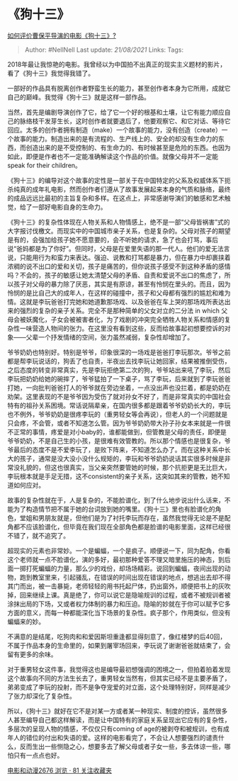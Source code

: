 * 《狗十三》
  :PROPERTIES:
  :CUSTOM_ID: 狗十三
  :END:

[[https://www.zhihu.com/question/35144869/answer/566702269][如何评价曹保平导演的电影《狗十三》?]]

#+BEGIN_QUOTE
  Author: #NellNell Last update: /21/08/2021/ Links: Tags:
#+END_QUOTE

2018年最让我惊艳的电影。我曾经以为中国拍不出真正的现实主义题材的影片，看了《狗十三》我觉得我错了。

一部好的作品具有脱离创作者野蛮生长的能力，甚至创作者本身为它所用，成就它自己的巅峰。我觉得《狗十三》就是这样一部作品。

当然，首先是编剧导演创作了它，给了它一个好的根基和土壤，让它有能力顺应自己的脉络枝干发芽生长，这时创作者就要退后了，他要观察它、和它对话、等待它回应。太多的创作者拥有制造（make）一个故事的能力，没有创造（create）一个故事的能力。制造出来的是有流程的、生产线上的、安全的却没有生命力的东西，而创造出来的是不受控制的、有生命力的、有时候甚至是危险的东西。也因为如此，即便是作者也不一定能准确解读这个作品的价值。就像父母并不一定能speak
for their children。

《狗十三》的编导对这个故事的定性是一部关于在中国特定的父系及权威体系下扼杀纯真的成年礼电影，然而创作者们遵从了故事发展起来本身的气质和脉络，最终的成品远远比最初的主旨复杂和多样。在这点上，非常感谢导演们的敏感和艺术触觉，给了一部好电影自身的生命力。

《狗十三》的复杂性体现在人物关系和人物情感上，绝不是一部“父母皆祸害”式的大字报讨伐檄文。而现实中的中国城市亲子关系，也是复杂的。父母对孩子的期望是有的，会强加给孩子她不愿意要的，会不听她的请求，急了也会打骂，事后说“爸妈都是为了你好”。但同时，父母是在爱里失语的那一代人。他们的爱无法言说，只能用行为和蛮力来表达。强迫、说教和打骂都是暴力，但在暴力中却裹挟着浓稠的说不出口的爱和关切，孩子是痛苦的，但你说孩子感受不到这种矛盾的感情吗？不会的，孩子的敏感让她太清楚父母的矛盾、自责和爱说不出口的焦虑了，所以孩子对父母的暴力除了厌恶，其实是有原谅，甚至有怜悯在里头的。而且，因为怜悯的是比自己大的成年人，在这样的碰撞中，孩子和父母都有强烈的尴尬和难为情。这就是李玩爸爸打完她和她道歉那场戏、以及爸爸在车上哭的那场戏所表达出来的强烈的复杂的亲子关系。完全不是那种简单的父女对立的二分法
in which
父母会被妖魔化，子女会被被害者化，为了戏剧的冲突完全牺牲人物关系和情感的复杂性一味营造人物间的张力。在这里没有看到这些，反而给故事起初想要控诉的对象------父辈一个抒发情绪的空间，张力虽然减弱，复杂性却增加了。

爷爷奶奶也特别好。特别是爷爷，印象很深的一场戏是爸爸打李玩那次。爷爷之前都是帮李玩说话的，狗丢了也自责，半夜出去找李玩让她回家，结果被推倒受伤，之后态度的转变非常真实，先是李玩拒绝第二次的狗，爷爷站出来吼了李玩，然后李玩把奶奶给她的碗摔了，爷爷猛拍了一下桌子，骂了李玩，后来就到了李玩爸爸打她，一向批判爸爸打人的爷爷就在旁边坐着，一点没出声也没拦着，都是奶奶在劝架。这里表现的不是爷爷因为受伤了就对孙女不好了，而是非常真实的中国社会特有的祖孙关系困境。常话说隔辈亲，在国内很多都是跟着爷爷奶奶长大的，李玩也不例外，爷爷奶奶是很疼李玩的（重男轻女等会再说），但老人的一个问题就是只会疼，不会管，或者不知道怎么管。因为爷爷奶奶带大孙子孙女本来就是一件很不正常的事情，疼爱是对小baby的，谁都能做到，但管教是父母的责任，即便是爷爷奶奶，不是自己生的小孩，是很难有效管教的。所以那个情感也是很复杂，爷爷最后的态度不是不爱李玩了，是败下阵来，不知道怎么办了。而在这种关系中长大的孩子，通常是没大没小没什么规矩的，李玩和爷爷奶奶说话其实很多时候是非常没礼貌的，但这也很真实，当父亲突然要管她的时候，那个抗拒更是无比巨大，李玩根本就是手足无措，这不consistent的亲子关系，这突如其来的管教，她不知道如何应对。

故事的复杂性就在于，人是复杂的，不能脸谱化，到了什么地步说出什么话来，不能为了构造情节把不属于她的台词放到她的嘴里。《狗十三》里也有脸谱化的角色，堂姐和男朋友就是，但他们是为了衬托李玩而存在，虽然我觉得无论是不是配角都不应该脸谱化，但毕竟在我们现在全部角色都是脸谱的电影里面，这样已经很不错了，就不追究了。

超现实的元素也非常妙。一个是蝙蝠，一个是疯子。顺便说一下，同为配角，你看这个老师就一点不脸谱化，演的多好，最初那种爱答不理又暗里施压的神态，到后面一掷打死蝙蝠的力量，那么少的戏份，却场场精彩。说回到蝙蝠，夜间出现的动物，跑到教室里来，引起骚乱，在错误的时间出现在错误的地点，想逃出去却不得其门而出，被一击暴毙，老师轻轻的用书托起尸体，扔出窗外，顺便把书上的灰吹掉，回来继续上课。真是绝了，你可以说它是隐喻规训的过程，或者不被规训者被涂抹出局的下场，又或者权力体制的暴力和压迫。隐喻的妙就在于你可以赋予它多方面的意义，而每一种都能深化当下场景的复杂性。疯子那个，作用类似，但没有蝙蝠来的妙。

不满意的是结尾，吃狗肉和和爱因斯坦重逢都显得刻意了，像红楼梦的后40回，不属于作品本身的生命里的，如果到屠宰场回来，李玩说了谢谢爸爸就结束了，会留有更多的余味。

对于重男轻女这件事，我觉得这也是编导最初想强调的困境之一，但拍着拍着发现这个故事向不同的方法生长去了，重男轻女当然有，但其实已经不是主要矛盾了，弟弟变成了李玩的投射，而不是争夺宠爱的对立面，这个处理特别好，同样是减少了张力却深化了复杂性。

所以，《狗十三》就好在它不是对某一方或者某一种现实、制度的控诉，虽然很多人甚至编导自己都这样解读，而是让中国特有的家庭关系呈现出它应有的复杂性，多层次的呈现人物的情感，不仅仅只有coming
of
age的被剥夺和被规训，也有成年人的错位的付出和失语的爱。这样的电影看完了，不会让人想要强烈的谴责什么，反而生出一些恻隐之心，想要多去了解父母或者子女一些，多去体谅一些，哪怕只有一点点也好。

[[https://www.zhihu.com/collection/313818721][电影和动漫2676 浏览 · 81
关注收藏夹]]
